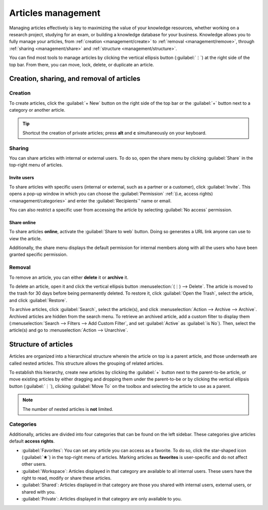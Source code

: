 ===================
Articles management
===================

Managing articles effectively is key to maximizing the value of your knowledge resources, whether
working on a research project, studying for an exam, or building a knowledge database for your
business. Knowledge allows you to fully manage your articles, from
:ref:`creation <management/create>` to :ref:`removal <management/remove>`, through :ref:`sharing
<management/share>` and :ref:`structure <management/structure>`.

You can find most tools to manage articles by clicking the vertical ellipsis button (:guilabel:`⋮`)
at the right side of the top bar. From there, you can move, lock, delete, or duplicate an article.

.. image:: management/toolbox.png
   :alt: Menu with tools for the management of articles

Creation, sharing, and removal of articles
==========================================

.. _management/create:

Creation
--------

To create articles, click the :guilabel:`+ New` button on the right side of the top bar or the
:guilabel:`+` button next to a category or another article.

.. tip::
   Shortcut the creation of private articles; press **alt** and **c** simultaneously on your
   keyboard.

.. _management/share:

Sharing
-------

You can share articles with internal or external users. To do so, open the share menu by clicking
:guilabel:`Share` in the top-right menu of articles.

Invite users
~~~~~~~~~~~~

To share articles with specific users (internal or external, such as a partner or a customer), click
:guilabel:`Invite`. This opens a pop-up window in which you can choose the :guilabel:`Permission`
:ref:`(i.e, access rights) <management/categories>` and enter the :guilabel:`Recipients`' name or
email.

You can also restrict a specific user from accessing the article by selecting :guilabel:`No access`
permission.

.. image:: management/invite.png
   :alt: pop-up window to invite users to access a Knowledge article

Share online
~~~~~~~~~~~~

To share articles **online**, activate the :guilabel:`Share to web` button. Doing so generates a URL
link anyone can use to view the article.

Additionally, the share menu displays the default permission for internal members along with all the
users who have been granted specific permission.

.. image:: management/share-menu.png
   :alt: Sharing menu with URL for online sharing and the list of members.

.. _management/remove:

Removal
-------

To remove an article, you can either **delete** it or **archive** it.

To delete an article, open it and click the vertical ellipsis button :menuselection:`(⋮) -->
Delete`. The article is moved to the trash for 30 days before being permanently deleted. To restore
it, click :guilabel:`Open the Trash`, select the article, and click :guilabel:`Restore`.

To archive articles, click :guilabel:`Search`, select the article(s), and click
:menuselection:`Action --> Archive --> Archive`. Archived articles are hidden from the search menu.
To retrieve an archived article, add a custom filter to display them (:menuselection:`Search -->
Filters --> Add Custom Filter`, and set :guilabel:`Active` as :guilabel:`is No`). Then, select the
article(s) and go to :menuselection:`Action --> Unarchive`.

.. _management/structure:

Structure of articles
=====================

Articles are organized into a hierarchical structure wherein the article on top is a parent article,
and those underneath are called nested articles. This structure allows the grouping of related
articles.

To establish this hierarchy, create new articles by clicking the :guilabel:`+` button next to the
parent-to-be article, or move existing articles by either dragging and dropping them under the
parent-to-be or by clicking the vertical ellipsis button (:guilabel:`⋮`), clicking :guilabel:`Move
To` on the toolbox and selecting the article to use as a parent.

.. note::
   The number of nested articles is **not** limited.

.. _management/categories:

Categories
----------

Additionally, articles are divided into four categories that can be found on the left sidebar. These
categories give articles default **access rights**.

- :guilabel:`Favorites`: You can set any article you can access as a favorite. To do so, click the
  star-shaped icon (:guilabel:`★`) in the top-right menu of articles. Marking articles as
  **favorites** is user-specific and do not affect other users.
- :guilabel:`Workspace`: Articles displayed in that category are available to all internal users.
  These users have the right to read, modify or share these articles.
- :guilabel:`Shared`: Articles displayed in that category are those you shared with internal users,
  external users, or shared with you.
- :guilabel:`Private`: Articles displayed in that category are only available to you.

.. image:: management/left-sidebar-cat.png
   :alt: Categories displayed in the left sidebar of Odoo Knowledge
